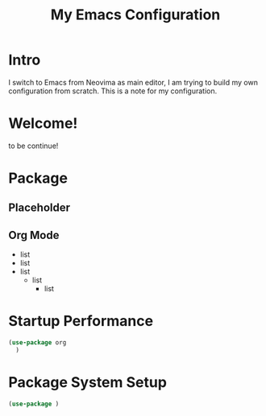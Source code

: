 #+title: My Emacs Configuration
#

* Intro
I switch to Emacs from Neovima as main editor, I am trying to build my own configuration from scratch. This is a note for my configuration.

* Welcome!
        to be continue!

* Package

** Placeholder

** Org Mode
  - list
  - list
  - list
    * list
        + list

* Startup Performance

#+begin_src emacs-lisp
  (use-package org
    )

#+end_src

* Package System Setup

#+begin_src emacs-lisp
  (use-package )

#+end_src
